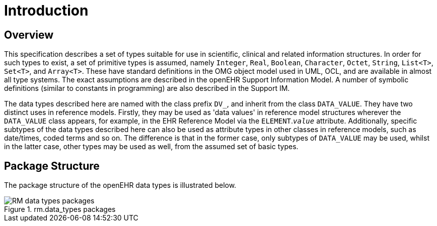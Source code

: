 = Introduction

== Overview

This specification describes a set of types suitable for use in scientific, clinical and related information
structures. In order for such types to exist, a set of primitive types is assumed, namely `Integer`,
`Real`, `Boolean`, `Character`, `Octet`, `String`, `List<T>`, `Set<T>`, and `Array<T>`. These have
standard definitions in the OMG object model used in UML, OCL, and are available in almost all
type systems. The exact assumptions are described in the openEHR Support Information Model. A
number of symbolic definitions (similar to constants in programming) are also described in the Support
IM.

The data types described here are named with the class prefix `DV_`, and inherit from the class
`DATA_VALUE`. They have two distinct uses in reference models. Firstly, they may be used as 'data
values' in reference model structures wherever the `DATA_VALUE` class appears, for example, in the
EHR Reference Model via the `ELEMENT`.`_value_` attribute. Additionally, specific subtypes of the data
types described here can also be used as attribute types in other classes in reference models, such as
date/times, coded terms and so on. The difference is that in the former case, only subtypes of
`DATA_VALUE` may be used, whilst in the latter case, other types may be used as well, from the
assumed set of basic types.

== Package Structure

The package structure of the openEHR data types is illustrated below.

[.text-center]
.rm.data_types packages
image::{uml_diagrams_uri}/RM-data_types-packages.svg[id=rm_data_types_packages, align="center"]

